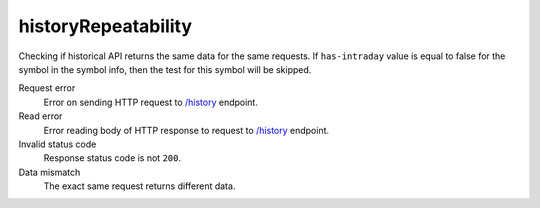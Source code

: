 .. links
.. _`/history`: https://www.tradingview.com/rest-api-spec/#operation/getHistory

historyRepeatability
--------------------
.. Test for historical data repeatability

Checking if historical API returns the same data for the same requests. If ``has-intraday`` value is equal to false 
for the symbol in the symbol info, then the test for this symbol will be skipped.

Request error
  Error on sending HTTP request to `/history`_ endpoint.

Read error
  Error reading body of HTTP response to request to `/history`_ endpoint.

Invalid status code
  Response status code is not ``200``.

Data mismatch
  The exact same request returns different data.